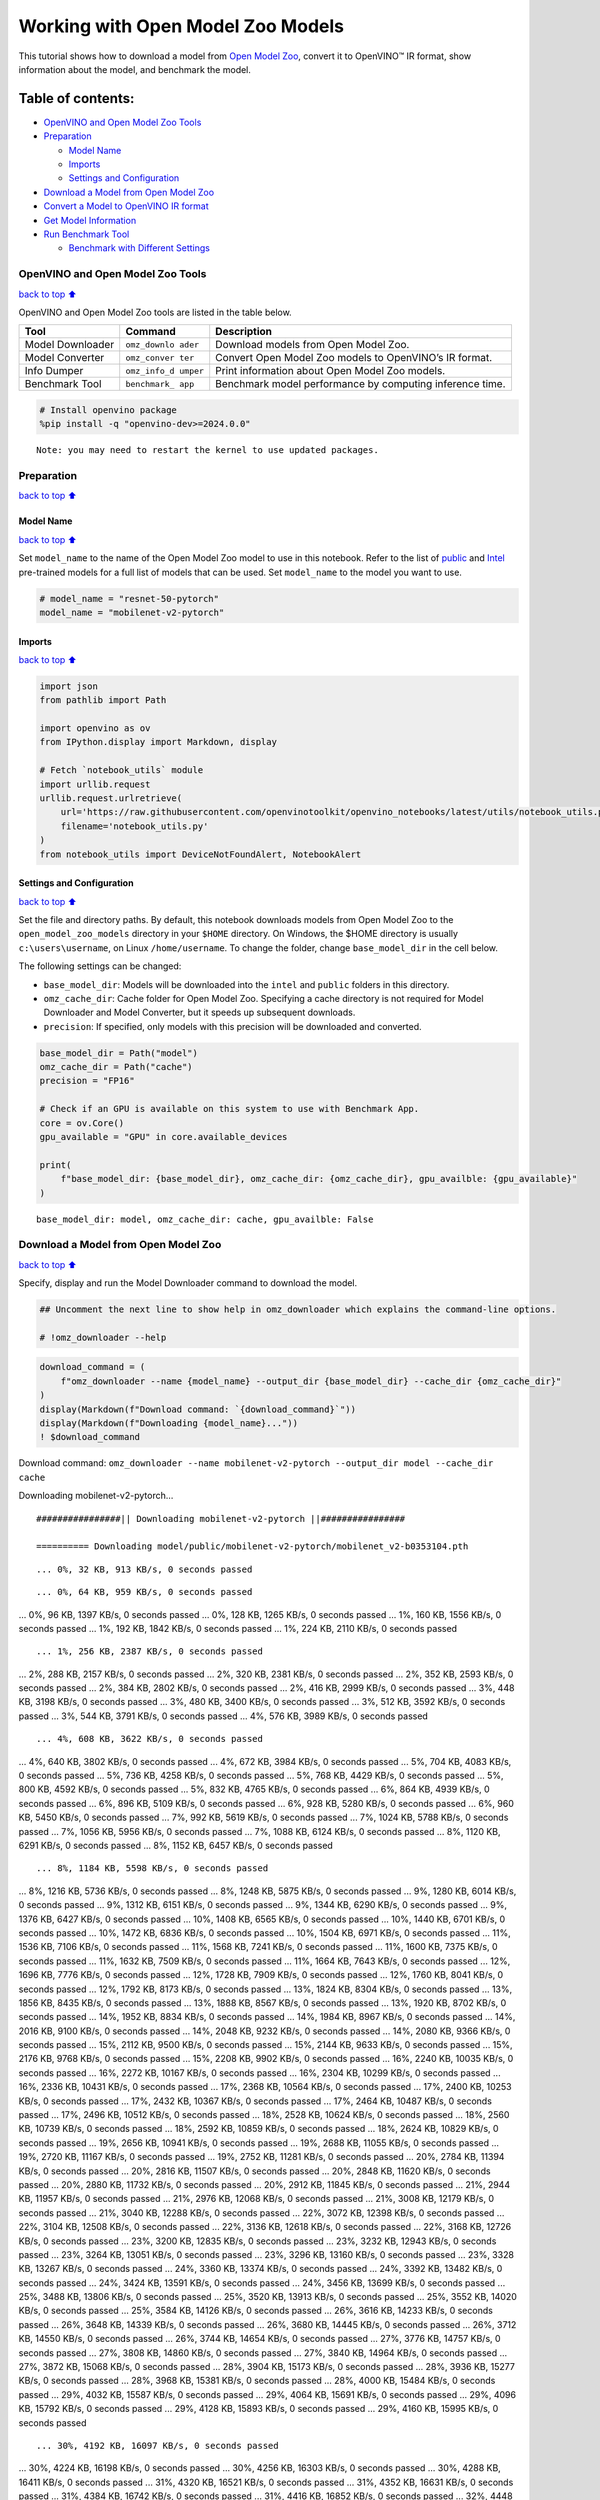 Working with Open Model Zoo Models
==================================

This tutorial shows how to download a model from `Open Model
Zoo <https://github.com/openvinotoolkit/open_model_zoo>`__, convert it
to OpenVINO™ IR format, show information about the model, and benchmark
the model.

Table of contents:
^^^^^^^^^^^^^^^^^^

-  `OpenVINO and Open Model Zoo
   Tools <#OpenVINO-and-Open-Model-Zoo-Tools>`__
-  `Preparation <#Preparation>`__

   -  `Model Name <#Model-Name>`__
   -  `Imports <#Imports>`__
   -  `Settings and Configuration <#Settings-and-Configuration>`__

-  `Download a Model from Open Model
   Zoo <#Download-a-Model-from-Open-Model-Zoo>`__
-  `Convert a Model to OpenVINO IR
   format <#Convert-a-Model-to-OpenVINO-IR-format>`__
-  `Get Model Information <#Get-Model-Information>`__
-  `Run Benchmark Tool <#Run-Benchmark-Tool>`__

   -  `Benchmark with Different
      Settings <#Benchmark-with-Different-Settings>`__

OpenVINO and Open Model Zoo Tools
---------------------------------

`back to top ⬆️ <#Table-of-contents:>`__

OpenVINO and Open Model Zoo tools are listed in the table below.

+------------+--------------+-----------------------------------------+
| Tool       | Command      | Description                             |
+============+==============+=========================================+
| Model      | ``omz_downlo | Download models from Open Model Zoo.    |
| Downloader | ader``       |                                         |
+------------+--------------+-----------------------------------------+
| Model      | ``omz_conver | Convert Open Model Zoo models to        |
| Converter  | ter``        | OpenVINO’s IR format.                   |
+------------+--------------+-----------------------------------------+
| Info       | ``omz_info_d | Print information about Open Model Zoo  |
| Dumper     | umper``      | models.                                 |
+------------+--------------+-----------------------------------------+
| Benchmark  | ``benchmark_ | Benchmark model performance by          |
| Tool       | app``        | computing inference time.               |
+------------+--------------+-----------------------------------------+

.. code:: ipython3

    # Install openvino package
    %pip install -q "openvino-dev>=2024.0.0"


.. parsed-literal::

    Note: you may need to restart the kernel to use updated packages.


Preparation
-----------

`back to top ⬆️ <#Table-of-contents:>`__

Model Name
~~~~~~~~~~

`back to top ⬆️ <#Table-of-contents:>`__

Set ``model_name`` to the name of the Open Model Zoo model to use in
this notebook. Refer to the list of
`public <https://github.com/openvinotoolkit/open_model_zoo/blob/master/models/public/index.md>`__
and
`Intel <https://github.com/openvinotoolkit/open_model_zoo/blob/master/models/intel/index.md>`__
pre-trained models for a full list of models that can be used. Set
``model_name`` to the model you want to use.

.. code:: ipython3

    # model_name = "resnet-50-pytorch"
    model_name = "mobilenet-v2-pytorch"

Imports
~~~~~~~

`back to top ⬆️ <#Table-of-contents:>`__

.. code:: ipython3

    import json
    from pathlib import Path
    
    import openvino as ov
    from IPython.display import Markdown, display
    
    # Fetch `notebook_utils` module
    import urllib.request
    urllib.request.urlretrieve(
        url='https://raw.githubusercontent.com/openvinotoolkit/openvino_notebooks/latest/utils/notebook_utils.py',
        filename='notebook_utils.py'
    )
    from notebook_utils import DeviceNotFoundAlert, NotebookAlert

Settings and Configuration
~~~~~~~~~~~~~~~~~~~~~~~~~~

`back to top ⬆️ <#Table-of-contents:>`__

Set the file and directory paths. By default, this notebook downloads
models from Open Model Zoo to the ``open_model_zoo_models`` directory in
your ``$HOME`` directory. On Windows, the $HOME directory is usually
``c:\users\username``, on Linux ``/home/username``. To change the
folder, change ``base_model_dir`` in the cell below.

The following settings can be changed:

-  ``base_model_dir``: Models will be downloaded into the ``intel`` and
   ``public`` folders in this directory.
-  ``omz_cache_dir``: Cache folder for Open Model Zoo. Specifying a
   cache directory is not required for Model Downloader and Model
   Converter, but it speeds up subsequent downloads.
-  ``precision``: If specified, only models with this precision will be
   downloaded and converted.

.. code:: ipython3

    base_model_dir = Path("model")
    omz_cache_dir = Path("cache")
    precision = "FP16"
    
    # Check if an GPU is available on this system to use with Benchmark App.
    core = ov.Core()
    gpu_available = "GPU" in core.available_devices
    
    print(
        f"base_model_dir: {base_model_dir}, omz_cache_dir: {omz_cache_dir}, gpu_availble: {gpu_available}"
    )


.. parsed-literal::

    base_model_dir: model, omz_cache_dir: cache, gpu_availble: False


Download a Model from Open Model Zoo
------------------------------------

`back to top ⬆️ <#Table-of-contents:>`__

Specify, display and run the Model Downloader command to download the
model.

.. code:: ipython3

    ## Uncomment the next line to show help in omz_downloader which explains the command-line options.
    
    # !omz_downloader --help

.. code:: ipython3

    download_command = (
        f"omz_downloader --name {model_name} --output_dir {base_model_dir} --cache_dir {omz_cache_dir}"
    )
    display(Markdown(f"Download command: `{download_command}`"))
    display(Markdown(f"Downloading {model_name}..."))
    ! $download_command



Download command:
``omz_downloader --name mobilenet-v2-pytorch --output_dir model --cache_dir cache``



Downloading mobilenet-v2-pytorch…


.. parsed-literal::

    ################|| Downloading mobilenet-v2-pytorch ||################
    
    ========== Downloading model/public/mobilenet-v2-pytorch/mobilenet_v2-b0353104.pth


.. parsed-literal::

    ... 0%, 32 KB, 913 KB/s, 0 seconds passed

.. parsed-literal::

    ... 0%, 64 KB, 959 KB/s, 0 seconds passed... 0%, 96 KB, 1397 KB/s, 0 seconds passed... 0%, 128 KB, 1265 KB/s, 0 seconds passed... 1%, 160 KB, 1556 KB/s, 0 seconds passed... 1%, 192 KB, 1842 KB/s, 0 seconds passed... 1%, 224 KB, 2110 KB/s, 0 seconds passed

.. parsed-literal::

    ... 1%, 256 KB, 2387 KB/s, 0 seconds passed... 2%, 288 KB, 2157 KB/s, 0 seconds passed... 2%, 320 KB, 2381 KB/s, 0 seconds passed... 2%, 352 KB, 2593 KB/s, 0 seconds passed... 2%, 384 KB, 2802 KB/s, 0 seconds passed... 2%, 416 KB, 2999 KB/s, 0 seconds passed... 3%, 448 KB, 3198 KB/s, 0 seconds passed... 3%, 480 KB, 3400 KB/s, 0 seconds passed... 3%, 512 KB, 3592 KB/s, 0 seconds passed... 3%, 544 KB, 3791 KB/s, 0 seconds passed... 4%, 576 KB, 3989 KB/s, 0 seconds passed

.. parsed-literal::

    ... 4%, 608 KB, 3622 KB/s, 0 seconds passed... 4%, 640 KB, 3802 KB/s, 0 seconds passed... 4%, 672 KB, 3984 KB/s, 0 seconds passed... 5%, 704 KB, 4083 KB/s, 0 seconds passed... 5%, 736 KB, 4258 KB/s, 0 seconds passed... 5%, 768 KB, 4429 KB/s, 0 seconds passed... 5%, 800 KB, 4592 KB/s, 0 seconds passed... 5%, 832 KB, 4765 KB/s, 0 seconds passed... 6%, 864 KB, 4939 KB/s, 0 seconds passed... 6%, 896 KB, 5109 KB/s, 0 seconds passed... 6%, 928 KB, 5280 KB/s, 0 seconds passed... 6%, 960 KB, 5450 KB/s, 0 seconds passed... 7%, 992 KB, 5619 KB/s, 0 seconds passed... 7%, 1024 KB, 5788 KB/s, 0 seconds passed... 7%, 1056 KB, 5956 KB/s, 0 seconds passed... 7%, 1088 KB, 6124 KB/s, 0 seconds passed... 8%, 1120 KB, 6291 KB/s, 0 seconds passed... 8%, 1152 KB, 6457 KB/s, 0 seconds passed

.. parsed-literal::

    ... 8%, 1184 KB, 5598 KB/s, 0 seconds passed... 8%, 1216 KB, 5736 KB/s, 0 seconds passed... 8%, 1248 KB, 5875 KB/s, 0 seconds passed... 9%, 1280 KB, 6014 KB/s, 0 seconds passed... 9%, 1312 KB, 6151 KB/s, 0 seconds passed... 9%, 1344 KB, 6290 KB/s, 0 seconds passed... 9%, 1376 KB, 6427 KB/s, 0 seconds passed... 10%, 1408 KB, 6565 KB/s, 0 seconds passed... 10%, 1440 KB, 6701 KB/s, 0 seconds passed... 10%, 1472 KB, 6836 KB/s, 0 seconds passed... 10%, 1504 KB, 6971 KB/s, 0 seconds passed... 11%, 1536 KB, 7106 KB/s, 0 seconds passed... 11%, 1568 KB, 7241 KB/s, 0 seconds passed... 11%, 1600 KB, 7375 KB/s, 0 seconds passed... 11%, 1632 KB, 7509 KB/s, 0 seconds passed... 11%, 1664 KB, 7643 KB/s, 0 seconds passed... 12%, 1696 KB, 7776 KB/s, 0 seconds passed... 12%, 1728 KB, 7909 KB/s, 0 seconds passed... 12%, 1760 KB, 8041 KB/s, 0 seconds passed... 12%, 1792 KB, 8173 KB/s, 0 seconds passed... 13%, 1824 KB, 8304 KB/s, 0 seconds passed... 13%, 1856 KB, 8435 KB/s, 0 seconds passed... 13%, 1888 KB, 8567 KB/s, 0 seconds passed... 13%, 1920 KB, 8702 KB/s, 0 seconds passed... 14%, 1952 KB, 8834 KB/s, 0 seconds passed... 14%, 1984 KB, 8967 KB/s, 0 seconds passed... 14%, 2016 KB, 9100 KB/s, 0 seconds passed... 14%, 2048 KB, 9232 KB/s, 0 seconds passed... 14%, 2080 KB, 9366 KB/s, 0 seconds passed... 15%, 2112 KB, 9500 KB/s, 0 seconds passed... 15%, 2144 KB, 9633 KB/s, 0 seconds passed... 15%, 2176 KB, 9768 KB/s, 0 seconds passed... 15%, 2208 KB, 9902 KB/s, 0 seconds passed... 16%, 2240 KB, 10035 KB/s, 0 seconds passed... 16%, 2272 KB, 10167 KB/s, 0 seconds passed... 16%, 2304 KB, 10299 KB/s, 0 seconds passed... 16%, 2336 KB, 10431 KB/s, 0 seconds passed... 17%, 2368 KB, 10564 KB/s, 0 seconds passed... 17%, 2400 KB, 10253 KB/s, 0 seconds passed... 17%, 2432 KB, 10367 KB/s, 0 seconds passed... 17%, 2464 KB, 10487 KB/s, 0 seconds passed... 17%, 2496 KB, 10512 KB/s, 0 seconds passed... 18%, 2528 KB, 10624 KB/s, 0 seconds passed... 18%, 2560 KB, 10739 KB/s, 0 seconds passed... 18%, 2592 KB, 10859 KB/s, 0 seconds passed... 18%, 2624 KB, 10829 KB/s, 0 seconds passed... 19%, 2656 KB, 10941 KB/s, 0 seconds passed... 19%, 2688 KB, 11055 KB/s, 0 seconds passed... 19%, 2720 KB, 11167 KB/s, 0 seconds passed... 19%, 2752 KB, 11281 KB/s, 0 seconds passed... 20%, 2784 KB, 11394 KB/s, 0 seconds passed... 20%, 2816 KB, 11507 KB/s, 0 seconds passed... 20%, 2848 KB, 11620 KB/s, 0 seconds passed... 20%, 2880 KB, 11732 KB/s, 0 seconds passed... 20%, 2912 KB, 11845 KB/s, 0 seconds passed... 21%, 2944 KB, 11957 KB/s, 0 seconds passed... 21%, 2976 KB, 12068 KB/s, 0 seconds passed... 21%, 3008 KB, 12179 KB/s, 0 seconds passed... 21%, 3040 KB, 12288 KB/s, 0 seconds passed... 22%, 3072 KB, 12398 KB/s, 0 seconds passed... 22%, 3104 KB, 12508 KB/s, 0 seconds passed... 22%, 3136 KB, 12618 KB/s, 0 seconds passed... 22%, 3168 KB, 12726 KB/s, 0 seconds passed... 23%, 3200 KB, 12835 KB/s, 0 seconds passed... 23%, 3232 KB, 12943 KB/s, 0 seconds passed... 23%, 3264 KB, 13051 KB/s, 0 seconds passed... 23%, 3296 KB, 13160 KB/s, 0 seconds passed... 23%, 3328 KB, 13267 KB/s, 0 seconds passed... 24%, 3360 KB, 13374 KB/s, 0 seconds passed... 24%, 3392 KB, 13482 KB/s, 0 seconds passed... 24%, 3424 KB, 13591 KB/s, 0 seconds passed... 24%, 3456 KB, 13699 KB/s, 0 seconds passed... 25%, 3488 KB, 13806 KB/s, 0 seconds passed... 25%, 3520 KB, 13913 KB/s, 0 seconds passed... 25%, 3552 KB, 14020 KB/s, 0 seconds passed... 25%, 3584 KB, 14126 KB/s, 0 seconds passed... 26%, 3616 KB, 14233 KB/s, 0 seconds passed... 26%, 3648 KB, 14339 KB/s, 0 seconds passed... 26%, 3680 KB, 14445 KB/s, 0 seconds passed... 26%, 3712 KB, 14550 KB/s, 0 seconds passed... 26%, 3744 KB, 14654 KB/s, 0 seconds passed... 27%, 3776 KB, 14757 KB/s, 0 seconds passed... 27%, 3808 KB, 14860 KB/s, 0 seconds passed... 27%, 3840 KB, 14964 KB/s, 0 seconds passed... 27%, 3872 KB, 15068 KB/s, 0 seconds passed... 28%, 3904 KB, 15173 KB/s, 0 seconds passed... 28%, 3936 KB, 15277 KB/s, 0 seconds passed... 28%, 3968 KB, 15381 KB/s, 0 seconds passed... 28%, 4000 KB, 15484 KB/s, 0 seconds passed... 29%, 4032 KB, 15587 KB/s, 0 seconds passed... 29%, 4064 KB, 15691 KB/s, 0 seconds passed... 29%, 4096 KB, 15792 KB/s, 0 seconds passed... 29%, 4128 KB, 15893 KB/s, 0 seconds passed... 29%, 4160 KB, 15995 KB/s, 0 seconds passed

.. parsed-literal::

    ... 30%, 4192 KB, 16097 KB/s, 0 seconds passed... 30%, 4224 KB, 16198 KB/s, 0 seconds passed... 30%, 4256 KB, 16303 KB/s, 0 seconds passed... 30%, 4288 KB, 16411 KB/s, 0 seconds passed... 31%, 4320 KB, 16521 KB/s, 0 seconds passed... 31%, 4352 KB, 16631 KB/s, 0 seconds passed... 31%, 4384 KB, 16742 KB/s, 0 seconds passed... 31%, 4416 KB, 16852 KB/s, 0 seconds passed... 32%, 4448 KB, 16963 KB/s, 0 seconds passed... 32%, 4480 KB, 17073 KB/s, 0 seconds passed... 32%, 4512 KB, 17183 KB/s, 0 seconds passed... 32%, 4544 KB, 17293 KB/s, 0 seconds passed... 32%, 4576 KB, 17402 KB/s, 0 seconds passed... 33%, 4608 KB, 17512 KB/s, 0 seconds passed... 33%, 4640 KB, 17620 KB/s, 0 seconds passed... 33%, 4672 KB, 17730 KB/s, 0 seconds passed... 33%, 4704 KB, 17839 KB/s, 0 seconds passed... 34%, 4736 KB, 17948 KB/s, 0 seconds passed... 34%, 4768 KB, 18056 KB/s, 0 seconds passed... 34%, 4800 KB, 18165 KB/s, 0 seconds passed... 34%, 4832 KB, 18054 KB/s, 0 seconds passed... 35%, 4864 KB, 18155 KB/s, 0 seconds passed... 35%, 4896 KB, 18250 KB/s, 0 seconds passed... 35%, 4928 KB, 18344 KB/s, 0 seconds passed... 35%, 4960 KB, 18437 KB/s, 0 seconds passed... 35%, 4992 KB, 18531 KB/s, 0 seconds passed... 36%, 5024 KB, 18623 KB/s, 0 seconds passed... 36%, 5056 KB, 18712 KB/s, 0 seconds passed... 36%, 5088 KB, 18812 KB/s, 0 seconds passed... 36%, 5120 KB, 18896 KB/s, 0 seconds passed... 37%, 5152 KB, 18995 KB/s, 0 seconds passed... 37%, 5184 KB, 19091 KB/s, 0 seconds passed... 37%, 5216 KB, 19182 KB/s, 0 seconds passed... 37%, 5248 KB, 19273 KB/s, 0 seconds passed... 38%, 5280 KB, 19360 KB/s, 0 seconds passed... 38%, 5312 KB, 19451 KB/s, 0 seconds passed... 38%, 5344 KB, 19541 KB/s, 0 seconds passed... 38%, 5376 KB, 19615 KB/s, 0 seconds passed... 38%, 5408 KB, 19701 KB/s, 0 seconds passed... 39%, 5440 KB, 19788 KB/s, 0 seconds passed... 39%, 5472 KB, 19874 KB/s, 0 seconds passed... 39%, 5504 KB, 19973 KB/s, 0 seconds passed... 39%, 5536 KB, 20073 KB/s, 0 seconds passed... 40%, 5568 KB, 20173 KB/s, 0 seconds passed... 40%, 5600 KB, 20272 KB/s, 0 seconds passed... 40%, 5632 KB, 19710 KB/s, 0 seconds passed... 40%, 5664 KB, 19754 KB/s, 0 seconds passed... 41%, 5696 KB, 19836 KB/s, 0 seconds passed... 41%, 5728 KB, 19923 KB/s, 0 seconds passed... 41%, 5760 KB, 20016 KB/s, 0 seconds passed... 41%, 5792 KB, 20108 KB/s, 0 seconds passed... 41%, 5824 KB, 20199 KB/s, 0 seconds passed... 42%, 5856 KB, 20291 KB/s, 0 seconds passed... 42%, 5888 KB, 20383 KB/s, 0 seconds passed... 42%, 5920 KB, 20474 KB/s, 0 seconds passed... 42%, 5952 KB, 20565 KB/s, 0 seconds passed... 43%, 5984 KB, 20656 KB/s, 0 seconds passed... 43%, 6016 KB, 20746 KB/s, 0 seconds passed... 43%, 6048 KB, 20838 KB/s, 0 seconds passed... 43%, 6080 KB, 20929 KB/s, 0 seconds passed... 44%, 6112 KB, 21015 KB/s, 0 seconds passed... 44%, 6144 KB, 21097 KB/s, 0 seconds passed... 44%, 6176 KB, 21177 KB/s, 0 seconds passed... 44%, 6208 KB, 21259 KB/s, 0 seconds passed... 44%, 6240 KB, 21342 KB/s, 0 seconds passed... 45%, 6272 KB, 21429 KB/s, 0 seconds passed... 45%, 6304 KB, 21517 KB/s, 0 seconds passed... 45%, 6336 KB, 21571 KB/s, 0 seconds passed... 45%, 6368 KB, 21648 KB/s, 0 seconds passed... 46%, 6400 KB, 21727 KB/s, 0 seconds passed... 46%, 6432 KB, 21808 KB/s, 0 seconds passed... 46%, 6464 KB, 21886 KB/s, 0 seconds passed... 46%, 6496 KB, 21965 KB/s, 0 seconds passed... 47%, 6528 KB, 22046 KB/s, 0 seconds passed... 47%, 6560 KB, 22126 KB/s, 0 seconds passed... 47%, 6592 KB, 22206 KB/s, 0 seconds passed... 47%, 6624 KB, 22284 KB/s, 0 seconds passed... 47%, 6656 KB, 22364 KB/s, 0 seconds passed... 48%, 6688 KB, 22442 KB/s, 0 seconds passed... 48%, 6720 KB, 22521 KB/s, 0 seconds passed... 48%, 6752 KB, 22600 KB/s, 0 seconds passed... 48%, 6784 KB, 22678 KB/s, 0 seconds passed... 49%, 6816 KB, 22753 KB/s, 0 seconds passed... 49%, 6848 KB, 22831 KB/s, 0 seconds passed... 49%, 6880 KB, 22907 KB/s, 0 seconds passed... 49%, 6912 KB, 22986 KB/s, 0 seconds passed... 50%, 6944 KB, 23074 KB/s, 0 seconds passed... 50%, 6976 KB, 23165 KB/s, 0 seconds passed... 50%, 7008 KB, 23256 KB/s, 0 seconds passed... 50%, 7040 KB, 23347 KB/s, 0 seconds passed... 50%, 7072 KB, 23438 KB/s, 0 seconds passed... 51%, 7104 KB, 23529 KB/s, 0 seconds passed... 51%, 7136 KB, 23611 KB/s, 0 seconds passed... 51%, 7168 KB, 23696 KB/s, 0 seconds passed... 51%, 7200 KB, 23781 KB/s, 0 seconds passed... 52%, 7232 KB, 23854 KB/s, 0 seconds passed... 52%, 7264 KB, 23939 KB/s, 0 seconds passed... 52%, 7296 KB, 24025 KB/s, 0 seconds passed... 52%, 7328 KB, 24111 KB/s, 0 seconds passed... 53%, 7360 KB, 24196 KB/s, 0 seconds passed... 53%, 7392 KB, 24279 KB/s, 0 seconds passed... 53%, 7424 KB, 24363 KB/s, 0 seconds passed... 53%, 7456 KB, 24446 KB/s, 0 seconds passed... 53%, 7488 KB, 24526 KB/s, 0 seconds passed... 54%, 7520 KB, 24609 KB/s, 0 seconds passed... 54%, 7552 KB, 24692 KB/s, 0 seconds passed... 54%, 7584 KB, 24775 KB/s, 0 seconds passed... 54%, 7616 KB, 24854 KB/s, 0 seconds passed... 55%, 7648 KB, 24937 KB/s, 0 seconds passed... 55%, 7680 KB, 25019 KB/s, 0 seconds passed... 55%, 7712 KB, 25102 KB/s, 0 seconds passed... 55%, 7744 KB, 25180 KB/s, 0 seconds passed... 56%, 7776 KB, 25262 KB/s, 0 seconds passed... 56%, 7808 KB, 25344 KB/s, 0 seconds passed... 56%, 7840 KB, 25426 KB/s, 0 seconds passed... 56%, 7872 KB, 25504 KB/s, 0 seconds passed... 56%, 7904 KB, 25586 KB/s, 0 seconds passed... 57%, 7936 KB, 25667 KB/s, 0 seconds passed... 57%, 7968 KB, 25748 KB/s, 0 seconds passed... 57%, 8000 KB, 25829 KB/s, 0 seconds passed... 57%, 8032 KB, 25906 KB/s, 0 seconds passed... 58%, 8064 KB, 25987 KB/s, 0 seconds passed... 58%, 8096 KB, 26068 KB/s, 0 seconds passed... 58%, 8128 KB, 26134 KB/s, 0 seconds passed... 58%, 8160 KB, 26223 KB/s, 0 seconds passed... 59%, 8192 KB, 26306 KB/s, 0 seconds passed

.. parsed-literal::

    ... 59%, 8224 KB, 26387 KB/s, 0 seconds passed... 59%, 8256 KB, 26462 KB/s, 0 seconds passed... 59%, 8288 KB, 26542 KB/s, 0 seconds passed... 59%, 8320 KB, 26622 KB/s, 0 seconds passed... 60%, 8352 KB, 26702 KB/s, 0 seconds passed... 60%, 8384 KB, 26777 KB/s, 0 seconds passed... 60%, 8416 KB, 26856 KB/s, 0 seconds passed... 60%, 8448 KB, 26936 KB/s, 0 seconds passed... 61%, 8480 KB, 27015 KB/s, 0 seconds passed... 61%, 8512 KB, 27090 KB/s, 0 seconds passed... 61%, 8544 KB, 27169 KB/s, 0 seconds passed... 61%, 8576 KB, 27248 KB/s, 0 seconds passed... 62%, 8608 KB, 27322 KB/s, 0 seconds passed... 62%, 8640 KB, 27400 KB/s, 0 seconds passed... 62%, 8672 KB, 27479 KB/s, 0 seconds passed... 62%, 8704 KB, 27557 KB/s, 0 seconds passed... 62%, 8736 KB, 27631 KB/s, 0 seconds passed... 63%, 8768 KB, 27709 KB/s, 0 seconds passed... 63%, 8800 KB, 27783 KB/s, 0 seconds passed... 63%, 8832 KB, 27861 KB/s, 0 seconds passed... 63%, 8864 KB, 27938 KB/s, 0 seconds passed... 64%, 8896 KB, 28016 KB/s, 0 seconds passed... 64%, 8928 KB, 28089 KB/s, 0 seconds passed... 64%, 8960 KB, 28166 KB/s, 0 seconds passed... 64%, 8992 KB, 28243 KB/s, 0 seconds passed... 65%, 9024 KB, 28316 KB/s, 0 seconds passed... 65%, 9056 KB, 28392 KB/s, 0 seconds passed... 65%, 9088 KB, 28469 KB/s, 0 seconds passed... 65%, 9120 KB, 28546 KB/s, 0 seconds passed... 65%, 9152 KB, 28618 KB/s, 0 seconds passed... 66%, 9184 KB, 28694 KB/s, 0 seconds passed... 66%, 9216 KB, 28770 KB/s, 0 seconds passed... 66%, 9248 KB, 28842 KB/s, 0 seconds passed... 66%, 9280 KB, 28918 KB/s, 0 seconds passed... 67%, 9312 KB, 28994 KB/s, 0 seconds passed... 67%, 9344 KB, 29070 KB/s, 0 seconds passed... 67%, 9376 KB, 29141 KB/s, 0 seconds passed... 67%, 9408 KB, 29217 KB/s, 0 seconds passed... 68%, 9440 KB, 29277 KB/s, 0 seconds passed... 68%, 9472 KB, 29353 KB/s, 0 seconds passed... 68%, 9504 KB, 29423 KB/s, 0 seconds passed... 68%, 9536 KB, 29508 KB/s, 0 seconds passed... 68%, 9568 KB, 29587 KB/s, 0 seconds passed... 69%, 9600 KB, 29658 KB/s, 0 seconds passed... 69%, 9632 KB, 29732 KB/s, 0 seconds passed... 69%, 9664 KB, 29807 KB/s, 0 seconds passed... 69%, 9696 KB, 29867 KB/s, 0 seconds passed... 70%, 9728 KB, 29941 KB/s, 0 seconds passed... 70%, 9760 KB, 30025 KB/s, 0 seconds passed... 70%, 9792 KB, 30094 KB/s, 0 seconds passed... 70%, 9824 KB, 30153 KB/s, 0 seconds passed... 71%, 9856 KB, 30213 KB/s, 0 seconds passed... 71%, 9888 KB, 30289 KB/s, 0 seconds passed... 71%, 9920 KB, 30374 KB/s, 0 seconds passed... 71%, 9952 KB, 30454 KB/s, 0 seconds passed... 71%, 9984 KB, 30528 KB/s, 0 seconds passed... 72%, 10016 KB, 30601 KB/s, 0 seconds passed... 72%, 10048 KB, 30674 KB/s, 0 seconds passed... 72%, 10080 KB, 30742 KB/s, 0 seconds passed... 72%, 10112 KB, 30815 KB/s, 0 seconds passed... 73%, 10144 KB, 30888 KB/s, 0 seconds passed... 73%, 10176 KB, 30956 KB/s, 0 seconds passed... 73%, 10208 KB, 31028 KB/s, 0 seconds passed... 73%, 10240 KB, 31101 KB/s, 0 seconds passed... 74%, 10272 KB, 31173 KB/s, 0 seconds passed... 74%, 10304 KB, 31240 KB/s, 0 seconds passed... 74%, 10336 KB, 31312 KB/s, 0 seconds passed... 74%, 10368 KB, 31379 KB/s, 0 seconds passed... 74%, 10400 KB, 31451 KB/s, 0 seconds passed... 75%, 10432 KB, 31522 KB/s, 0 seconds passed... 75%, 10464 KB, 31594 KB/s, 0 seconds passed... 75%, 10496 KB, 31660 KB/s, 0 seconds passed... 75%, 10528 KB, 31732 KB/s, 0 seconds passed... 76%, 10560 KB, 31803 KB/s, 0 seconds passed... 76%, 10592 KB, 31869 KB/s, 0 seconds passed... 76%, 10624 KB, 31940 KB/s, 0 seconds passed... 76%, 10656 KB, 32011 KB/s, 0 seconds passed... 77%, 10688 KB, 32077 KB/s, 0 seconds passed... 77%, 10720 KB, 32147 KB/s, 0 seconds passed... 77%, 10752 KB, 32218 KB/s, 0 seconds passed... 77%, 10784 KB, 32287 KB/s, 0 seconds passed... 77%, 10816 KB, 32357 KB/s, 0 seconds passed... 78%, 10848 KB, 32423 KB/s, 0 seconds passed... 78%, 10880 KB, 32493 KB/s, 0 seconds passed... 78%, 10912 KB, 32563 KB/s, 0 seconds passed... 78%, 10944 KB, 32627 KB/s, 0 seconds passed... 79%, 10976 KB, 32697 KB/s, 0 seconds passed... 79%, 11008 KB, 32767 KB/s, 0 seconds passed... 79%, 11040 KB, 32831 KB/s, 0 seconds passed... 79%, 11072 KB, 32901 KB/s, 0 seconds passed... 80%, 11104 KB, 32966 KB/s, 0 seconds passed... 80%, 11136 KB, 33035 KB/s, 0 seconds passed... 80%, 11168 KB, 33104 KB/s, 0 seconds passed... 80%, 11200 KB, 33168 KB/s, 0 seconds passed... 80%, 11232 KB, 33237 KB/s, 0 seconds passed... 81%, 11264 KB, 33304 KB/s, 0 seconds passed... 81%, 11296 KB, 33357 KB/s, 0 seconds passed... 81%, 11328 KB, 33412 KB/s, 0 seconds passed... 81%, 11360 KB, 33471 KB/s, 0 seconds passed... 82%, 11392 KB, 33551 KB/s, 0 seconds passed... 82%, 11424 KB, 33630 KB/s, 0 seconds passed... 82%, 11456 KB, 33694 KB/s, 0 seconds passed... 82%, 11488 KB, 33762 KB/s, 0 seconds passed... 82%, 11520 KB, 33825 KB/s, 0 seconds passed... 83%, 11552 KB, 33893 KB/s, 0 seconds passed... 83%, 11584 KB, 33961 KB/s, 0 seconds passed... 83%, 11616 KB, 34023 KB/s, 0 seconds passed... 83%, 11648 KB, 34103 KB/s, 0 seconds passed... 84%, 11680 KB, 34163 KB/s, 0 seconds passed... 84%, 11712 KB, 34218 KB/s, 0 seconds passed... 84%, 11744 KB, 34298 KB/s, 0 seconds passed... 84%, 11776 KB, 34364 KB/s, 0 seconds passed... 85%, 11808 KB, 34431 KB/s, 0 seconds passed... 85%, 11840 KB, 34498 KB/s, 0 seconds passed... 85%, 11872 KB, 34560 KB/s, 0 seconds passed... 85%, 11904 KB, 34626 KB/s, 0 seconds passed... 85%, 11936 KB, 34693 KB/s, 0 seconds passed... 86%, 11968 KB, 34755 KB/s, 0 seconds passed... 86%, 12000 KB, 34821 KB/s, 0 seconds passed... 86%, 12032 KB, 34887 KB/s, 0 seconds passed... 86%, 12064 KB, 34948 KB/s, 0 seconds passed... 87%, 12096 KB, 35015 KB/s, 0 seconds passed... 87%, 12128 KB, 35080 KB/s, 0 seconds passed... 87%, 12160 KB, 35141 KB/s, 0 seconds passed... 87%, 12192 KB, 35207 KB/s, 0 seconds passed... 88%, 12224 KB, 35273 KB/s, 0 seconds passed... 88%, 12256 KB, 35333 KB/s, 0 seconds passed... 88%, 12288 KB, 35394 KB/s, 0 seconds passed... 88%, 12320 KB, 35443 KB/s, 0 seconds passed... 88%, 12352 KB, 35494 KB/s, 0 seconds passed... 89%, 12384 KB, 35554 KB/s, 0 seconds passed... 89%, 12416 KB, 35633 KB/s, 0 seconds passed... 89%, 12448 KB, 35712 KB/s, 0 seconds passed... 89%, 12480 KB, 35777 KB/s, 0 seconds passed... 90%, 12512 KB, 35842 KB/s, 0 seconds passed... 90%, 12544 KB, 35906 KB/s, 0 seconds passed... 90%, 12576 KB, 35955 KB/s, 0 seconds passed... 90%, 12608 KB, 36019 KB/s, 0 seconds passed... 91%, 12640 KB, 36094 KB/s, 0 seconds passed... 91%, 12672 KB, 36154 KB/s, 0 seconds passed... 91%, 12704 KB, 36203 KB/s, 0 seconds passed... 91%, 12736 KB, 36262 KB/s, 0 seconds passed... 91%, 12768 KB, 36339 KB/s, 0 seconds passed... 92%, 12800 KB, 36403 KB/s, 0 seconds passed... 92%, 12832 KB, 36467 KB/s, 0 seconds passed... 92%, 12864 KB, 36531 KB/s, 0 seconds passed... 92%, 12896 KB, 36589 KB/s, 0 seconds passed... 93%, 12928 KB, 36653 KB/s, 0 seconds passed... 93%, 12960 KB, 36716 KB/s, 0 seconds passed... 93%, 12992 KB, 36774 KB/s, 0 seconds passed... 93%, 13024 KB, 36837 KB/s, 0 seconds passed... 94%, 13056 KB, 36901 KB/s, 0 seconds passed... 94%, 13088 KB, 36958 KB/s, 0 seconds passed... 94%, 13120 KB, 37021 KB/s, 0 seconds passed... 94%, 13152 KB, 37084 KB/s, 0 seconds passed... 94%, 13184 KB, 37147 KB/s, 0 seconds passed... 95%, 13216 KB, 37205 KB/s, 0 seconds passed... 95%, 13248 KB, 37267 KB/s, 0 seconds passed... 95%, 13280 KB, 37322 KB/s, 0 seconds passed... 95%, 13312 KB, 37368 KB/s, 0 seconds passed... 96%, 13344 KB, 37435 KB/s, 0 seconds passed... 96%, 13376 KB, 37510 KB/s, 0 seconds passed... 96%, 13408 KB, 37567 KB/s, 0 seconds passed... 96%, 13440 KB, 37629 KB/s, 0 seconds passed... 97%, 13472 KB, 37691 KB/s, 0 seconds passed... 97%, 13504 KB, 37747 KB/s, 0 seconds passed... 97%, 13536 KB, 37798 KB/s, 0 seconds passed... 97%, 13568 KB, 37854 KB/s, 0 seconds passed... 97%, 13600 KB, 37916 KB/s, 0 seconds passed... 98%, 13632 KB, 37972 KB/s, 0 seconds passed... 98%, 13664 KB, 38049 KB/s, 0 seconds passed... 98%, 13696 KB, 38106 KB/s, 0 seconds passed... 98%, 13728 KB, 38167 KB/s, 0 seconds passed... 99%, 13760 KB, 38223 KB/s, 0 seconds passed... 99%, 13792 KB, 38284 KB/s, 0 seconds passed... 99%, 13824 KB, 38345 KB/s, 0 seconds passed... 99%, 13856 KB, 38406 KB/s, 0 seconds passed... 100%, 13879 KB, 38445 KB/s, 0 seconds passed


.. parsed-literal::

    


Convert a Model to OpenVINO IR format
-------------------------------------

`back to top ⬆️ <#Table-of-contents:>`__

Specify, display and run the Model Converter command to convert the
model to OpenVINO IR format. Model conversion may take a while. The
output of the Model Converter command will be displayed. When the
conversion is successful, the last lines of the output will include:
``[ SUCCESS ] Generated IR version 11 model.`` For downloaded models
that are already in OpenVINO IR format, conversion will be skipped.

.. code:: ipython3

    ## Uncomment the next line to show Help in omz_converter which explains the command-line options.
    
    # !omz_converter --help

.. code:: ipython3

    convert_command = f"omz_converter --name {model_name} --precisions {precision} --download_dir {base_model_dir} --output_dir {base_model_dir}"
    display(Markdown(f"Convert command: `{convert_command}`"))
    display(Markdown(f"Converting {model_name}..."))
    
    ! $convert_command



Convert command:
``omz_converter --name mobilenet-v2-pytorch --precisions FP16 --download_dir model --output_dir model``



Converting mobilenet-v2-pytorch…


.. parsed-literal::

    ========== Converting mobilenet-v2-pytorch to ONNX
    Conversion to ONNX command: /opt/home/k8sworker/ci-ai/cibuilds/ov-notebook/OVNotebookOps-655/.workspace/scm/ov-notebook/.venv/bin/python -- /opt/home/k8sworker/ci-ai/cibuilds/ov-notebook/OVNotebookOps-655/.workspace/scm/ov-notebook/.venv/lib/python3.8/site-packages/omz_tools/internal_scripts/pytorch_to_onnx.py --model-name=mobilenet_v2 --weights=model/public/mobilenet-v2-pytorch/mobilenet_v2-b0353104.pth --import-module=torchvision.models --input-shape=1,3,224,224 --output-file=model/public/mobilenet-v2-pytorch/mobilenet-v2.onnx --input-names=data --output-names=prob
    


.. parsed-literal::

    ONNX check passed successfully.


.. parsed-literal::

    
    ========== Converting mobilenet-v2-pytorch to IR (FP16)
    Conversion command: /opt/home/k8sworker/ci-ai/cibuilds/ov-notebook/OVNotebookOps-655/.workspace/scm/ov-notebook/.venv/bin/python -- /opt/home/k8sworker/ci-ai/cibuilds/ov-notebook/OVNotebookOps-655/.workspace/scm/ov-notebook/.venv/bin/mo --framework=onnx --output_dir=model/public/mobilenet-v2-pytorch/FP16 --model_name=mobilenet-v2-pytorch --input=data '--mean_values=data[123.675,116.28,103.53]' '--scale_values=data[58.624,57.12,57.375]' --reverse_input_channels --output=prob --input_model=model/public/mobilenet-v2-pytorch/mobilenet-v2.onnx '--layout=data(NCHW)' '--input_shape=[1, 3, 224, 224]' --compress_to_fp16=True
    


.. parsed-literal::

    [ INFO ] Generated IR will be compressed to FP16. If you get lower accuracy, please consider disabling compression explicitly by adding argument --compress_to_fp16=False.
    Find more information about compression to FP16 at https://docs.openvino.ai/2023.0/openvino_docs_MO_DG_FP16_Compression.html
    [ INFO ] MO command line tool is considered as the legacy conversion API as of OpenVINO 2023.2 release. Please use OpenVINO Model Converter (OVC). OVC represents a lightweight alternative of MO and provides simplified model conversion API. 
    Find more information about transition from MO to OVC at https://docs.openvino.ai/2023.2/openvino_docs_OV_Converter_UG_prepare_model_convert_model_MO_OVC_transition.html
    [ SUCCESS ] Generated IR version 11 model.
    [ SUCCESS ] XML file: /opt/home/k8sworker/ci-ai/cibuilds/ov-notebook/OVNotebookOps-655/.workspace/scm/ov-notebook/notebooks/model-tools/model/public/mobilenet-v2-pytorch/FP16/mobilenet-v2-pytorch.xml
    [ SUCCESS ] BIN file: /opt/home/k8sworker/ci-ai/cibuilds/ov-notebook/OVNotebookOps-655/.workspace/scm/ov-notebook/notebooks/model-tools/model/public/mobilenet-v2-pytorch/FP16/mobilenet-v2-pytorch.bin


.. parsed-literal::

    


Get Model Information
---------------------

`back to top ⬆️ <#Table-of-contents:>`__

The Info Dumper prints the following information for Open Model Zoo
models:

-  Model name
-  Description
-  Framework that was used to train the model
-  License URL
-  Precisions supported by the model
-  Subdirectory: the location of the downloaded model
-  Task type

This information can be shown by running
``omz_info_dumper --name model_name`` in a terminal. The information can
also be parsed and used in scripts.

In the next cell, run Info Dumper and use ``json`` to load the
information in a dictionary.

.. code:: ipython3

    model_info_output = %sx omz_info_dumper --name $model_name
    model_info = json.loads(model_info_output.get_nlstr())
    
    if len(model_info) > 1:
        NotebookAlert(
            f"There are multiple IR files for the {model_name} model. The first model in the "
            "omz_info_dumper output will be used for benchmarking. Change "
            "`selected_model_info` in the cell below to select a different model from the list.",
            "warning",
        )
    
    model_info




.. parsed-literal::

    [{'name': 'mobilenet-v2-pytorch',
      'composite_model_name': None,
      'description': 'MobileNet V2 is image classification model pre-trained on ImageNet dataset. This is a PyTorch* implementation of MobileNetV2 architecture as described in the paper "Inverted Residuals and Linear Bottlenecks: Mobile Networks for Classification, Detection and Segmentation" <https://arxiv.org/abs/1801.04381>.\nThe model input is a blob that consists of a single image of "1, 3, 224, 224" in "RGB" order.\nThe model output is typical object classifier for the 1000 different classifications matching with those in the ImageNet database.',
      'framework': 'pytorch',
      'license_url': 'https://raw.githubusercontent.com/pytorch/vision/master/LICENSE',
      'accuracy_config': '/opt/home/k8sworker/ci-ai/cibuilds/ov-notebook/OVNotebookOps-655/.workspace/scm/ov-notebook/.venv/lib/python3.8/site-packages/omz_tools/models/public/mobilenet-v2-pytorch/accuracy-check.yml',
      'model_config': '/opt/home/k8sworker/ci-ai/cibuilds/ov-notebook/OVNotebookOps-655/.workspace/scm/ov-notebook/.venv/lib/python3.8/site-packages/omz_tools/models/public/mobilenet-v2-pytorch/model.yml',
      'precisions': ['FP16', 'FP32'],
      'subdirectory': 'public/mobilenet-v2-pytorch',
      'task_type': 'classification',
      'input_info': [{'name': 'data',
        'shape': [1, 3, 224, 224],
        'layout': 'NCHW'}],
      'model_stages': []}]



Having information of the model in a JSON file enables extraction of the
path to the model directory, and building the path to the OpenVINO IR
file.

.. code:: ipython3

    selected_model_info = model_info[0]
    model_path = (
        base_model_dir
        / Path(selected_model_info["subdirectory"])
        / Path(f"{precision}/{selected_model_info['name']}.xml")
    )
    print(model_path, "exists:", model_path.exists())


.. parsed-literal::

    model/public/mobilenet-v2-pytorch/FP16/mobilenet-v2-pytorch.xml exists: True


Run Benchmark Tool
------------------

`back to top ⬆️ <#Table-of-contents:>`__

By default, Benchmark Tool runs inference for 60 seconds in asynchronous
mode on CPU. It returns inference speed as latency (milliseconds per
image) and throughput values (frames per second).

.. code:: ipython3

    ## Uncomment the next line to show Help in benchmark_app which explains the command-line options.
    # !benchmark_app --help

.. code:: ipython3

    benchmark_command = f"benchmark_app -m {model_path} -t 15"
    display(Markdown(f"Benchmark command: `{benchmark_command}`"))
    display(Markdown(f"Benchmarking {model_name} on CPU with async inference for 15 seconds..."))
    
    ! $benchmark_command



Benchmark command:
``benchmark_app -m model/public/mobilenet-v2-pytorch/FP16/mobilenet-v2-pytorch.xml -t 15``



Benchmarking mobilenet-v2-pytorch on CPU with async inference for 15
seconds…


.. parsed-literal::

    [Step 1/11] Parsing and validating input arguments
    [ INFO ] Parsing input parameters
    [Step 2/11] Loading OpenVINO Runtime
    [ INFO ] OpenVINO:
    [ INFO ] Build ................................. 2024.0.0-14509-34caeefd078-releases/2024/0
    [ INFO ] 
    [ INFO ] Device info:
    [ INFO ] CPU
    [ INFO ] Build ................................. 2024.0.0-14509-34caeefd078-releases/2024/0
    [ INFO ] 
    [ INFO ] 
    [Step 3/11] Setting device configuration
    [ WARNING ] Performance hint was not explicitly specified in command line. Device(CPU) performance hint will be set to PerformanceMode.THROUGHPUT.
    [Step 4/11] Reading model files
    [ INFO ] Loading model files


.. parsed-literal::

    [ INFO ] Read model took 30.57 ms
    [ INFO ] Original model I/O parameters:
    [ INFO ] Model inputs:
    [ INFO ]     data (node: data) : f32 / [N,C,H,W] / [1,3,224,224]
    [ INFO ] Model outputs:
    [ INFO ]     prob (node: prob) : f32 / [...] / [1,1000]
    [Step 5/11] Resizing model to match image sizes and given batch
    [ INFO ] Model batch size: 1
    [Step 6/11] Configuring input of the model
    [ INFO ] Model inputs:
    [ INFO ]     data (node: data) : u8 / [N,C,H,W] / [1,3,224,224]
    [ INFO ] Model outputs:
    [ INFO ]     prob (node: prob) : f32 / [...] / [1,1000]
    [Step 7/11] Loading the model to the device


.. parsed-literal::

    [ INFO ] Compile model took 148.51 ms
    [Step 8/11] Querying optimal runtime parameters
    [ INFO ] Model:
    [ INFO ]   NETWORK_NAME: main_graph
    [ INFO ]   OPTIMAL_NUMBER_OF_INFER_REQUESTS: 6
    [ INFO ]   NUM_STREAMS: 6
    [ INFO ]   AFFINITY: Affinity.CORE
    [ INFO ]   INFERENCE_NUM_THREADS: 24
    [ INFO ]   PERF_COUNT: NO
    [ INFO ]   INFERENCE_PRECISION_HINT: <Type: 'float32'>
    [ INFO ]   PERFORMANCE_HINT: THROUGHPUT
    [ INFO ]   EXECUTION_MODE_HINT: ExecutionMode.PERFORMANCE
    [ INFO ]   PERFORMANCE_HINT_NUM_REQUESTS: 0
    [ INFO ]   ENABLE_CPU_PINNING: True
    [ INFO ]   SCHEDULING_CORE_TYPE: SchedulingCoreType.ANY_CORE
    [ INFO ]   ENABLE_HYPER_THREADING: True
    [ INFO ]   EXECUTION_DEVICES: ['CPU']
    [ INFO ]   CPU_DENORMALS_OPTIMIZATION: False
    [ INFO ]   LOG_LEVEL: Level.NO
    [ INFO ]   CPU_SPARSE_WEIGHTS_DECOMPRESSION_RATE: 1.0
    [ INFO ]   DYNAMIC_QUANTIZATION_GROUP_SIZE: 0
    [ INFO ]   KV_CACHE_PRECISION: <Type: 'float16'>
    [Step 9/11] Creating infer requests and preparing input tensors
    [ WARNING ] No input files were given for input 'data'!. This input will be filled with random values!
    [ INFO ] Fill input 'data' with random values 
    [Step 10/11] Measuring performance (Start inference asynchronously, 6 inference requests, limits: 15000 ms duration)
    [ INFO ] Benchmarking in inference only mode (inputs filling are not included in measurement loop).
    [ INFO ] First inference took 6.21 ms


.. parsed-literal::

    [Step 11/11] Dumping statistics report
    [ INFO ] Execution Devices:['CPU']
    [ INFO ] Count:            20250 iterations
    [ INFO ] Duration:         15004.17 ms
    [ INFO ] Latency:
    [ INFO ]    Median:        4.31 ms
    [ INFO ]    Average:       4.32 ms
    [ INFO ]    Min:           2.70 ms
    [ INFO ]    Max:           15.88 ms
    [ INFO ] Throughput:   1349.62 FPS


Benchmark with Different Settings
~~~~~~~~~~~~~~~~~~~~~~~~~~~~~~~~~

`back to top ⬆️ <#Table-of-contents:>`__

The ``benchmark_app`` tool displays logging information that is not
always necessary. A more compact result is achieved when the output is
parsed with ``json``.

The following cells show some examples of ``benchmark_app`` with
different parameters. Below are some useful parameters:

-  ``-d`` A device to use for inference. For example: CPU, GPU, MULTI.
   Default: CPU.
-  ``-t`` Time expressed in number of seconds to run inference. Default:
   60.
-  ``-api`` Use asynchronous (async) or synchronous (sync) inference.
   Default: async.
-  ``-b`` Batch size. Default: 1.

Run ``! benchmark_app --help`` to get an overview of all possible
command-line parameters.

In the next cell, define the ``benchmark_model()`` function that calls
``benchmark_app``. This makes it easy to try different combinations. In
the cell below that, you display available devices on the system.

   **Note**: In this notebook, ``benchmark_app`` runs for 15 seconds to
   give a quick indication of performance. For more accurate
   performance, it is recommended to run inference for at least one
   minute by setting the ``t`` parameter to 60 or higher, and run
   ``benchmark_app`` in a terminal/command prompt after closing other
   applications. Copy the **benchmark command** and paste it in a
   command prompt where you have activated the ``openvino_env``
   environment.

.. code:: ipython3

    def benchmark_model(model_xml, device="CPU", seconds=60, api="async", batch=1):
        core = ov.Core()
        model_path = Path(model_xml)
        if ("GPU" in device) and ("GPU" not in core.available_devices):
            DeviceNotFoundAlert("GPU")
        else:
            benchmark_command = f"benchmark_app -m {model_path} -d {device} -t {seconds} -api {api} -b {batch}"
            display(Markdown(f"**Benchmark {model_path.name} with {device} for {seconds} seconds with {api} inference**"))
            display(Markdown(f"Benchmark command: `{benchmark_command}`"))
    
            benchmark_output = %sx $benchmark_command
            print("command ended")
            benchmark_result = [line for line in benchmark_output
                                if not (line.startswith(r"[") or line.startswith("      ") or line == "")]
            print("\n".join(benchmark_result))

.. code:: ipython3

    core = ov.Core()
    
    # Show devices available for OpenVINO Runtime
    for device in core.available_devices:
        device_name = core.get_property(device, "FULL_DEVICE_NAME")
        print(f"{device}: {device_name}")


.. parsed-literal::

    CPU: Intel(R) Core(TM) i9-10920X CPU @ 3.50GHz


You can select inference device using device widget

.. code:: ipython3

    import ipywidgets as widgets
    
    device = widgets.Dropdown(
        options=core.available_devices + ["AUTO"],
        value='CPU',
        description='Device:',
        disabled=False,
    )
    
    device




.. parsed-literal::

    Dropdown(description='Device:', options=('CPU', 'AUTO'), value='CPU')



.. code:: ipython3

    benchmark_model(model_path, device=device.value, seconds=15, api="async")



**Benchmark mobilenet-v2-pytorch.xml with CPU for 15 seconds with async
inference**



Benchmark command:
``benchmark_app -m model/public/mobilenet-v2-pytorch/FP16/mobilenet-v2-pytorch.xml -d CPU -t 15 -api async -b 1``


.. parsed-literal::

    command ended
    

